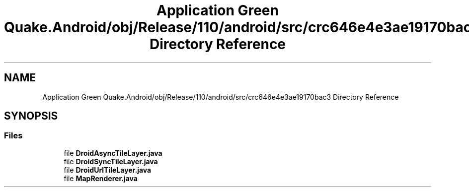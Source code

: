 .TH "Application Green Quake.Android/obj/Release/110/android/src/crc646e4e3ae19170bac3 Directory Reference" 3 "Thu Apr 29 2021" "Version 1.0" "Green Quake" \" -*- nroff -*-
.ad l
.nh
.SH NAME
Application Green Quake.Android/obj/Release/110/android/src/crc646e4e3ae19170bac3 Directory Reference
.SH SYNOPSIS
.br
.PP
.SS "Files"

.in +1c
.ti -1c
.RI "file \fBDroidAsyncTileLayer\&.java\fP"
.br
.ti -1c
.RI "file \fBDroidSyncTileLayer\&.java\fP"
.br
.ti -1c
.RI "file \fBDroidUrlTileLayer\&.java\fP"
.br
.ti -1c
.RI "file \fBMapRenderer\&.java\fP"
.br
.in -1c
